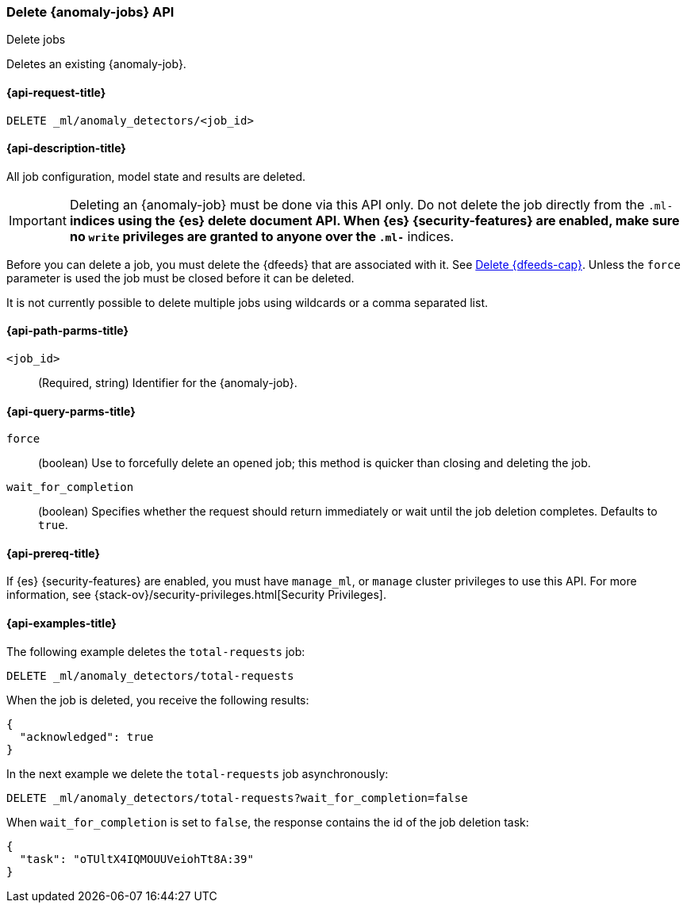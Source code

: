 [role="xpack"]
[testenv="platinum"]
[[ml-delete-job]]
=== Delete {anomaly-jobs} API
++++
<titleabbrev>Delete jobs</titleabbrev>
++++

Deletes an existing {anomaly-job}.

[[ml-delete-job-request]]
==== {api-request-title}

`DELETE _ml/anomaly_detectors/<job_id>`

[[ml-delete-job-desc]]
==== {api-description-title}

All job configuration, model state and results are deleted.

IMPORTANT:  Deleting an {anomaly-job} must be done via this API only. Do not
delete the job directly from the `.ml-*` indices using the {es} delete document
API. When {es} {security-features} are enabled, make sure no `write` privileges
are granted to anyone over the `.ml-*` indices.

Before you can delete a job, you must delete the {dfeeds} that are associated
with it. See <<ml-delete-datafeed,Delete {dfeeds-cap}>>. Unless the `force`
parameter is used the job must be closed before it can be deleted.

It is not currently possible to delete multiple jobs using wildcards or a comma
separated list.

[[ml-delete-job-path-parms]]
==== {api-path-parms-title}

`<job_id>`::
  (Required, string) Identifier for the {anomaly-job}.

[[ml-delete-job-query-parms]]
==== {api-query-parms-title}

`force`::
  (boolean) Use to forcefully delete an opened job; this method is quicker than
  closing and deleting the job.

`wait_for_completion`::
  (boolean) Specifies whether the request should return immediately or wait
  until the job deletion completes. Defaults to `true`.

[[ml-delete-job-prereqs]]
==== {api-prereq-title}

If {es} {security-features} are enabled, you must have `manage_ml`, or `manage`
cluster privileges to use this API.
For more information, see {stack-ov}/security-privileges.html[Security Privileges].

[[ml-delete-job-example]]
==== {api-examples-title}

The following example deletes the `total-requests` job:

[source,js]
--------------------------------------------------
DELETE _ml/anomaly_detectors/total-requests
--------------------------------------------------
// CONSOLE
// TEST[skip:setup:server_metrics_job]

When the job is deleted, you receive the following results:
[source,js]
----
{
  "acknowledged": true
}
----
// TESTRESPONSE

In the next example we delete the `total-requests` job asynchronously:

[source,js]
--------------------------------------------------
DELETE _ml/anomaly_detectors/total-requests?wait_for_completion=false
--------------------------------------------------
// CONSOLE
// TEST[skip:setup:server_metrics_job]

When `wait_for_completion` is set to `false`, the response contains the id
of the job deletion task:
[source,js]
----
{
  "task": "oTUltX4IQMOUUVeiohTt8A:39"
}
----
// TESTRESPONSE[s/"task": "oTUltX4IQMOUUVeiohTt8A:39"/"task": $body.task/]
